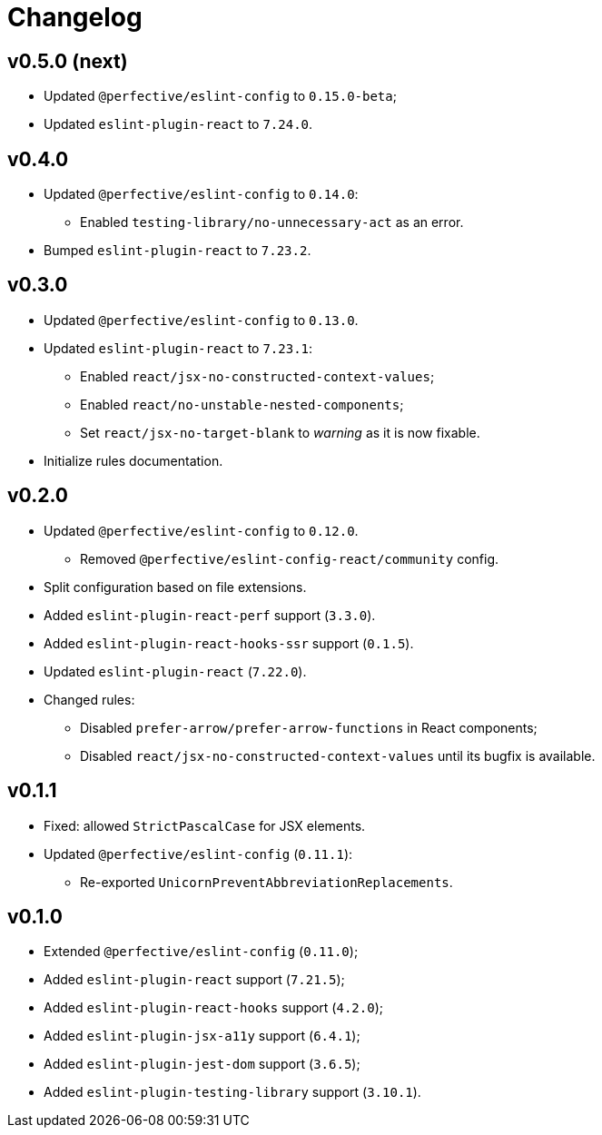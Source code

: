 = Changelog

== v0.5.0 (next)

* Updated `@perfective/eslint-config` to `0.15.0-beta`;
* Updated `eslint-plugin-react` to `7.24.0`.


== v0.4.0

* Updated `@perfective/eslint-config` to `0.14.0`:
** Enabled `testing-library/no-unnecessary-act` as an error.
+
* Bumped `eslint-plugin-react` to `7.23.2`.


== v0.3.0

* Updated `@perfective/eslint-config` to `0.13.0`.
* Updated `eslint-plugin-react` to `7.23.1`:
** Enabled `react/jsx-no-constructed-context-values`;
** Enabled `react/no-unstable-nested-components`;
** Set `react/jsx-no-target-blank` to _warning_ as it is now fixable.
* Initialize rules documentation.


== v0.2.0

* Updated `@perfective/eslint-config` to `0.12.0`.
** Removed `@perfective/eslint-config-react/community` config.
* Split configuration based on file extensions.
* Added `eslint-plugin-react-perf` support (`3.3.0`).
* Added `eslint-plugin-react-hooks-ssr` support (`0.1.5`).
* Updated `eslint-plugin-react` (`7.22.0`).
* Changed rules:
** Disabled `prefer-arrow/prefer-arrow-functions` in React components;
** Disabled `react/jsx-no-constructed-context-values` until its bugfix is available.


== v0.1.1

* Fixed: allowed `StrictPascalCase` for JSX elements.
* Updated `@perfective/eslint-config` (`0.11.1`):
** Re-exported `UnicornPreventAbbreviationReplacements`.


== v0.1.0

* Extended `@perfective/eslint-config` (`0.11.0`);
* Added `eslint-plugin-react` support (`7.21.5`);
* Added `eslint-plugin-react-hooks` support (`4.2.0`);
* Added `eslint-plugin-jsx-a11y` support (`6.4.1`);
* Added `eslint-plugin-jest-dom` support (`3.6.5`);
* Added `eslint-plugin-testing-library` support (`3.10.1`).
